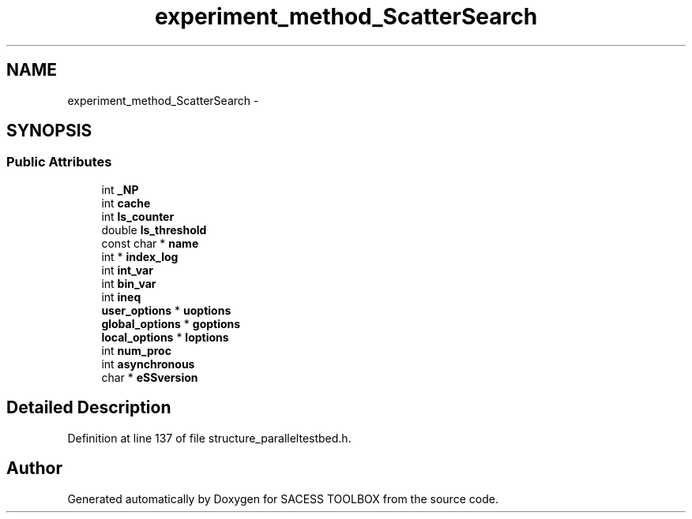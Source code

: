 .TH "experiment_method_ScatterSearch" 3 "Wed May 11 2016" "Version 0.1" "SACESS TOOLBOX" \" -*- nroff -*-
.ad l
.nh
.SH NAME
experiment_method_ScatterSearch \- 
.SH SYNOPSIS
.br
.PP
.SS "Public Attributes"

.in +1c
.ti -1c
.RI "int \fB_NP\fP"
.br
.ti -1c
.RI "int \fBcache\fP"
.br
.ti -1c
.RI "int \fBls_counter\fP"
.br
.ti -1c
.RI "double \fBls_threshold\fP"
.br
.ti -1c
.RI "const char * \fBname\fP"
.br
.ti -1c
.RI "int * \fBindex_log\fP"
.br
.ti -1c
.RI "int \fBint_var\fP"
.br
.ti -1c
.RI "int \fBbin_var\fP"
.br
.ti -1c
.RI "int \fBineq\fP"
.br
.ti -1c
.RI "\fBuser_options\fP * \fBuoptions\fP"
.br
.ti -1c
.RI "\fBglobal_options\fP * \fBgoptions\fP"
.br
.ti -1c
.RI "\fBlocal_options\fP * \fBloptions\fP"
.br
.ti -1c
.RI "int \fBnum_proc\fP"
.br
.ti -1c
.RI "int \fBasynchronous\fP"
.br
.ti -1c
.RI "char * \fBeSSversion\fP"
.br
.in -1c
.SH "Detailed Description"
.PP 
Definition at line 137 of file structure_paralleltestbed\&.h\&.

.SH "Author"
.PP 
Generated automatically by Doxygen for SACESS TOOLBOX from the source code\&.
